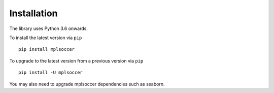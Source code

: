 ============
Installation
============

The library uses Python 3.6 onwards.

To install the latest version via ``pip`` ::

    pip install mplsoccer

To upgrade to the latest version from a previous version via ``pip`` ::

    pip install -U mplsoccer

You may also need to upgrade mplsoccer dependencies such as seaborn.
